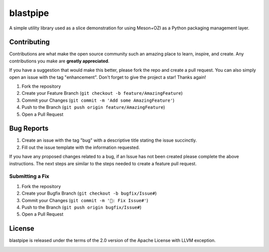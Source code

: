 .. OZI
  Classifier: License-Expression :: Apache-2.0 WITH LLVM-exception
  Classifier: License-File :: LICENSE.txt

.. README.rst
   Part of the OZI Project, under the Apache License v2.0 with LLVM Exceptions.
   See LICENSE.txt for license information.

=========
blastpipe
=========

|ozi-badge| |py-version-badge| |openssf-badge| |slsa-level3-badge| |fossa-badge| |semantic-release-badge| |bandit-badge|

A simple utility library used as a slice demonstration for using
Meson+OZI as a Python packaging management layer.

.. image:: https://raw.githubusercontent.com/OZI-Project/brand/main/images/blastpipe-logo.svg
  :align: left
  :width: 90
  :target: https://oziproject.dev/

Contributing
^^^^^^^^^^^^

Contributions are what make the open source community such an amazing place to
learn, inspire, and create. Any contributions you make are **greatly appreciated**.

If you have a suggestion that would make this better, please fork the repo and
create a pull request. You can also simply open an issue with the tag "enhancement".
Don't forget to give the project a star! Thanks again!

1. Fork the repository
2. Create your Feature Branch (``git checkout -b feature/AmazingFeature``)
3. Commit your Changes (``git commit -m 'Add some AmazingFeature'``)
4. Push to the Branch (``git push origin feature/AmazingFeature``)
5. Open a Pull Request

Bug Reports
^^^^^^^^^^^

1. Create an issue with the tag "bug" with a descriptive title stating the issue succinctly.
2. Fill out the issue template with the information requested.

If you have any proposed changes related to a bug, if an Issue has not been created please
complete the above instructions.
The next steps are similar to the steps needed to create a feature pull request.

Submitting a Fix
################

1. Fork the repository
2. Create your Bugfix Branch (``git checkout -b bugfix/Issue#``)
3. Commit your Changes (``git commit -m '🐛: Fix Issue#'``)
4. Push to the Branch (``git push origin bugfix/Issue#``)
5. Open a Pull Request

License
^^^^^^^

blastpipe is released under the terms of the 2.0 version of the Apache License
with LLVM exception.

.. image:: https://raw.githubusercontent.com/sigstore/community/main/artwork/badge/sigstore_codesigned_purple.png
 :align: right
 :height: 140
 :target: https://www.sigstore.dev/

.. |py-version-badge| image:: https://img.shields.io/pypi/pyversions/ozi
    :alt: PyPI - Python Version
.. |slsa-level3-badge| image:: https://slsa.dev/images/gh-badge-level3.svg
.. |fossa-badge| image:: https://app.fossa.com/api/projects/git%2Bgithub.com%2Frjdbcm%2Fblastpipe.svg?type=shield
    :target: https://app.fossa.com/projects/git%2Bgithub.com%2Frjdbcm%2Fblastpipe?ref=badge_large
    :alt: License Compliance
.. |openssf-badge| image:: https://bestpractices.coreinfrastructure.org/projects/7515/badge
    :target: https://bestpractices.coreinfrastructure.org/projects/7515
    :alt: Open Source Security Foundation self-certification status
.. |semantic-release-badge| image:: https://img.shields.io/badge/semantic--release-gitmoji-e10079?logo=semantic-release
    :target: https://github.com/python-semantic-release/python-semantic-release
    :alt: Automatic Semantic Versioning for Python projects
.. |bandit-badge| image:: https://img.shields.io/badge/security-%E2%9C%94%20bandit-yellow.svg
    :target: https://github.com/PyCQA/bandit
    :alt: Security Status
.. |ozi-badge| image:: https://raw.githubusercontent.com/OZI-Project/brand/main/images/ozi-badge.svg
    :target: https://oziproject.dev
    :alt: OZI Project
